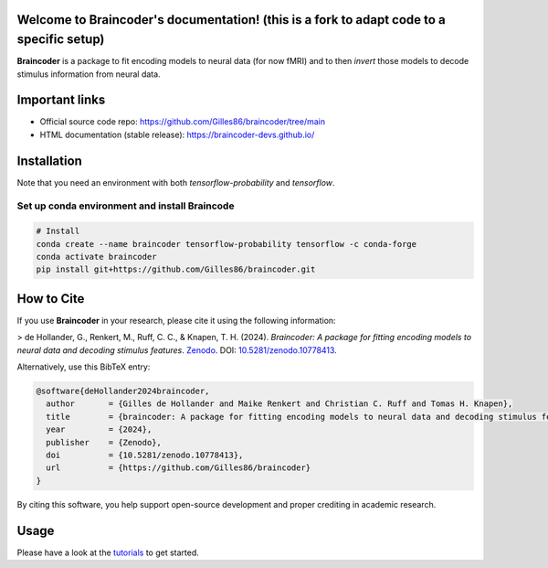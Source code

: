 Welcome to Braincoder's documentation! (this is a fork to adapt code to a specific setup)
======================================

**Braincoder** is a package to fit encoding models to neural data (for now fMRI) and
to then *invert* those models to decode stimulus information from neural data.

Important links
===============

- Official source code repo: https://github.com/Gilles86/braincoder/tree/main
- HTML documentation (stable release): https://braincoder-devs.github.io/

Installation
============

Note that you need an environment with both `tensorflow-probability` and
`tensorflow`.

Set up conda environment and install Braincode
-----------------

.. code-block:: bash

        # Install 
        conda create --name braincoder tensorflow-probability tensorflow -c conda-forge
        conda activate braincoder
        pip install git+https://github.com/Gilles86/braincoder.git

How to Cite
===========

If you use **Braincoder** in your research, please cite it using the following information:

> de Hollander, G., Renkert, M., Ruff, C. C., & Knapen, T. H. (2024). *Braincoder: A package for fitting encoding models to neural data and decoding stimulus features*. `Zenodo <https://doi.org/10.5281/zenodo.10778413>`_. DOI: `10.5281/zenodo.10778413 <https://doi.org/10.5281/zenodo.10778413>`_.

Alternatively, use this BibTeX entry:

.. code-block:: bibtex

    @software{deHollander2024braincoder,
      author       = {Gilles de Hollander and Maike Renkert and Christian C. Ruff and Tomas H. Knapen},
      title        = {braincoder: A package for fitting encoding models to neural data and decoding stimulus features},
      year         = {2024},
      publisher    = {Zenodo},
      doi          = {10.5281/zenodo.10778413},
      url          = {https://github.com/Gilles86/braincoder}
    }

By citing this software, you help support open-source development and proper crediting in academic research.

Usage
=====

Please have a look at the `tutorials <https://braincoder-devs.github.io/tutorial/index.html>`_ to get started.
